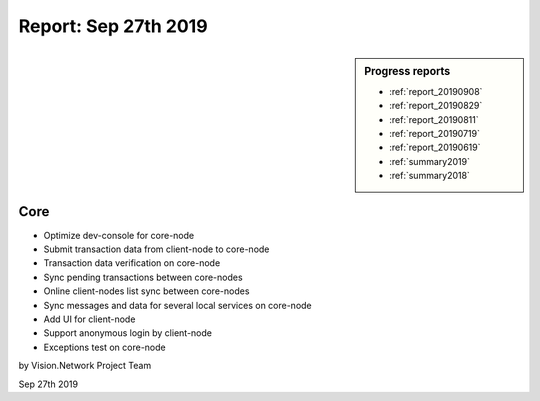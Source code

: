 .. _report_20190927:

Report: Sep 27th 2019
=====================

.. sidebar:: Progress reports

   - :ref:`report_20190908`
   - :ref:`report_20190829`
   - :ref:`report_20190811`
   - :ref:`report_20190719`
   - :ref:`report_20190619`
   - :ref:`summary2019`
   - :ref:`summary2018`



Core
----

- Optimize dev-console for core-node
- Submit transaction data from client-node to core-node
- Transaction data verification on core-node
- Sync pending transactions between core-nodes
- Online client-nodes list sync between core-nodes
- Sync messages and data for several local services on core-node
- Add UI for client-node
- Support anonymous login by client-node
- Exceptions test on core-node


by Vision.Network Project Team

Sep 27th 2019
